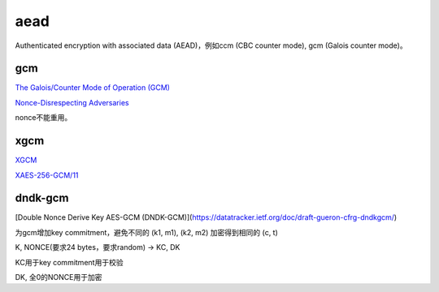 aead
==========================================================

Authenticated encryption with associated data (AEAD)，例如ccm (CBC counter mode), gcm (Galois counter mode)。

gcm
----------------------------------------------------

`The Galois/Counter Mode of Operation (GCM) <https://pdfs.semanticscholar.org/b4c4/66e7158c158fb513b729d6302521017d72fa.pdf>`_

`Nonce-Disrespecting Adversaries <https://github.com/nonce-disrespect/nonce-disrespect>`_

nonce不能重用。


xgcm
----------------------------------------------------

`XGCM <https://soatok.blog/2022/12/21/extending-the-aes-gcm-nonce-without-nightmare-fuel/>`_

`XAES-256-GCM/11 <https://words.filippo.io/dispatches/xaes-256-gcm-11/>`_


dndk-gcm
----------------------------------------------------

[Double Nonce Derive Key AES-GCM (DNDK-GCM)](https://datatracker.ietf.org/doc/draft-gueron-cfrg-dndkgcm/)

为gcm增加key commitment，避免不同的 (k1, m1), (k2, m2) 加密得到相同的 (c, t)

K, NONCE(要求24 bytes，要求random) -> KC, DK

KC用于key commitment用于校验

DK, 全0的NONCE用于加密
